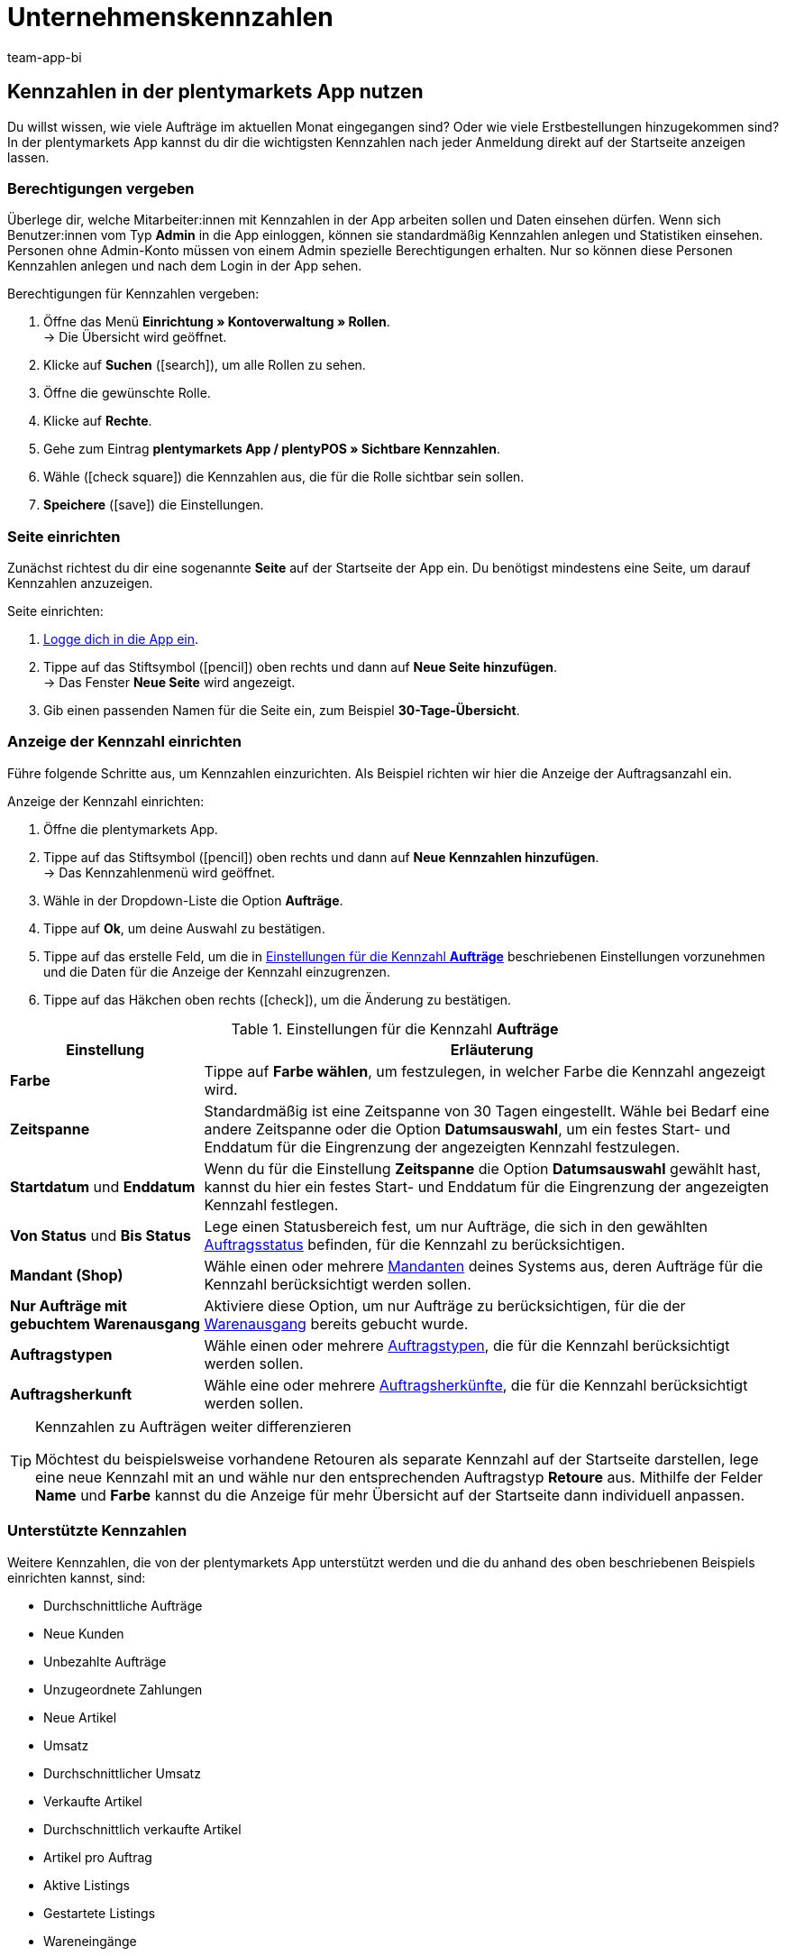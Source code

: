 = Unternehmenskennzahlen
:author: team-app-bi
:keywords: App Statistik, App Unternehmenskennzahlen, App Verkaufsstatistik, App Umsatz
:description: In der plentymarkets App kannst du dir die wichtigsten Kennzahlen nach jeder Anmeldung direkt auf der Startseite anzeigen lassen.

[#100]
== Kennzahlen in der plentymarkets App nutzen

Du willst wissen, wie viele Aufträge im aktuellen Monat eingegangen sind? Oder wie viele Erstbestellungen hinzugekommen sind? In der plentymarkets App kannst du dir die wichtigsten Kennzahlen nach jeder Anmeldung direkt auf der Startseite anzeigen lassen.

[#150]
=== Berechtigungen vergeben

Überlege dir, welche Mitarbeiter:innen mit Kennzahlen in der App arbeiten sollen und Daten einsehen dürfen. Wenn sich Benutzer:innen vom Typ *Admin* in die App einloggen, können sie standardmäßig Kennzahlen anlegen und Statistiken einsehen.
Personen ohne Admin-Konto müssen von einem Admin spezielle Berechtigungen erhalten. Nur so können diese Personen Kennzahlen anlegen und nach dem Login in der App sehen.

[.instruction]
Berechtigungen für Kennzahlen vergeben:

. Öffne das Menü *Einrichtung » Kontoverwaltung » Rollen*. +
→ Die Übersicht wird geöffnet. +
. Klicke auf *Suchen* (icon:search[role="blue"]), um alle Rollen zu sehen.
. Öffne die gewünschte Rolle.
. Klicke auf *Rechte*.
. Gehe zum Eintrag *plentymarkets App / plentyPOS » Sichtbare Kennzahlen*.
. Wähle (icon:check-square[role="blue"]) die Kennzahlen aus, die für die Rolle sichtbar sein sollen.
. *Speichere* (icon:save[role="green"]) die Einstellungen.

[#200]
=== Seite einrichten

Zunächst richtest du dir eine sogenannte *Seite* auf der Startseite der App ein. Du benötigst mindestens eine Seite, um darauf Kennzahlen anzuzeigen.

[.instruction]
Seite einrichten:

. xref:app:installieren.adoc#1200[Logge dich in die App ein].
. Tippe auf das Stiftsymbol (icon:pencil[role="blue"]) oben rechts und dann auf *Neue Seite hinzufügen*. +
→ Das Fenster *Neue Seite* wird angezeigt.
. Gib einen passenden Namen für die Seite ein, zum Beispiel *30-Tage-Übersicht*.

[#300]
=== Anzeige der Kennzahl einrichten

Führe folgende Schritte aus, um Kennzahlen einzurichten. Als Beispiel richten wir hier die Anzeige der Auftragsanzahl ein.

[.instruction]
Anzeige der Kennzahl einrichten:

. Öffne die plentymarkets App.
. Tippe auf das Stiftsymbol (icon:pencil[role="blue"]) oben rechts und dann auf *Neue Kennzahlen hinzufügen*. +
→ Das Kennzahlenmenü wird geöffnet.
. Wähle in der Dropdown-Liste die Option *Aufträge*.
. Tippe auf *Ok*, um deine Auswahl zu bestätigen.
. Tippe auf das erstelle Feld, um die in <<table-app-key-figures-settings>> beschriebenen Einstellungen vorzunehmen und die Daten für die Anzeige der Kennzahl einzugrenzen.
. Tippe auf das Häkchen oben rechts (icon:check[role="blue"]), um die Änderung zu bestätigen.

[[table-app-key-figures-settings]]
.Einstellungen für die Kennzahl *Aufträge*
[cols="1,3"]
|====
|Einstellung |Erläuterung

| *Farbe*
| Tippe auf *Farbe wählen*, um festzulegen, in welcher Farbe die Kennzahl angezeigt wird.

| *Zeitspanne*
| Standardmäßig ist eine Zeitspanne von 30 Tagen eingestellt. Wähle bei Bedarf eine andere Zeitspanne oder die Option *Datumsauswahl*, um ein festes Start- und Enddatum für die Eingrenzung der angezeigten Kennzahl festzulegen.

| *Startdatum* und *Enddatum*
| Wenn du für die Einstellung *Zeitspanne* die Option *Datumsauswahl* gewählt hast, kannst du hier ein festes Start- und Enddatum für die Eingrenzung der angezeigten Kennzahl festlegen.

| *Von Status* und *Bis Status*
| Lege einen Statusbereich fest, um nur Aufträge, die sich in den gewählten xref:auftraege:auftraege-verwalten.adoc#1200[Auftragsstatus] befinden, für die Kennzahl zu berücksichtigen.

| *Mandant (Shop)*
| Wähle einen oder mehrere xref:webshop:mandanten-verwalten.adoc#[Mandanten] deines Systems aus, deren Aufträge für die Kennzahl berücksichtigt werden sollen.

| *Nur Aufträge mit gebuchtem Warenausgang*
| Aktiviere diese Option, um nur Aufträge zu berücksichtigen, für die der xref:warenwirtschaft:waren-ausbuchen.adoc#[Warenausgang] bereits gebucht wurde.

| *Auftragstypen*
| Wähle einen oder mehrere xref:auftraege:auftraege-verwalten.adoc#100[Auftragstypen], die für die Kennzahl berücksichtigt werden sollen.

| *Auftragsherkunft*
| Wähle eine oder mehrere xref:auftraege:auftragsherkunft.adoc#[Auftragsherkünfte], die für die Kennzahl berücksichtigt werden sollen.
|====

[TIP]
.Kennzahlen zu Aufträgen weiter differenzieren
====
Möchtest du beispielsweise vorhandene Retouren als separate Kennzahl auf der Startseite darstellen, lege eine neue Kennzahl mit an und wähle nur den entsprechenden Auftragstyp *Retoure* aus. Mithilfe der Felder **Name** und **Farbe** kannst du die Anzeige für mehr Übersicht auf der Startseite dann individuell anpassen.
====

[#400]
=== Unterstützte Kennzahlen

Weitere Kennzahlen, die von der plentymarkets App unterstützt werden und die du anhand des oben beschriebenen Beispiels einrichten kannst, sind:

* Durchschnittliche Aufträge
* Neue Kunden
* Unbezahlte Aufträge
* Unzugeordnete Zahlungen
* Neue Artikel
* Umsatz
* Durchschnittlicher Umsatz
* Verkaufte Artikel
* Durchschnittlich verkaufte Artikel
* Artikel pro Auftrag
* Aktive Listings
* Gestartete Listings
* Wareneingänge
* Meldebestand

[NOTE]
.Unterschiedliche Einstellungsmöglichkeiten
====
Je nach Kennzahl sind in den Einstellungen der Kennzahl unterschiedliche Optionen verfügbar. So kannst du beispielsweise bei der Kennzahl *Neue Kunden* die Kennzahl je nach Kundenklasse und Lieferland eingrenzen.
====

Füge beliebig viele Kennzahlen hinzu. Am Ende könnte deine Übersicht wie folgt aussehen:

.Beispiel: 30-Tage-Übersicht
image::app:app-kennzahlen.png[width=350]

[#500]
=== Kennzahl löschen

Wenn du die Anzeige der Kennzahl nicht mehr benötigst, kannst du sie löschen.

[.instruction]
Kennzahl löschen:

. Tippe auf die Kennzahl, die gelöscht werden soll.
. Tippe unten im Einstellungsmenü auf *Löschen*. +
→ Ein Fenster zur Bestätigung wird angezeigt.
. Tippe auf *Löschen*. +
→ Die Kennzahl wird gelöscht.

[#600]
=== Seite löschen

Du möchtest nicht nur einzelne Kennzahlen entfernen, sondern deine aktuell eingerichtete Seite vollständig entfernen? Dann gehe wie unten beschrieben vor.

[.instruction]
Seite löschen:

. Öffne die Seite, die gelöscht werden soll.
. Tippe auf das Stiftsymbol (icon:pencil[role="blue"]) oben rechts.
. Tippe auf *Seite löschen*. +
→ Ein Fenster zur Bestätigung wird angezeigt.
. Tippe auf *Löschen*. +
→ Die Seite wird gelöscht.
